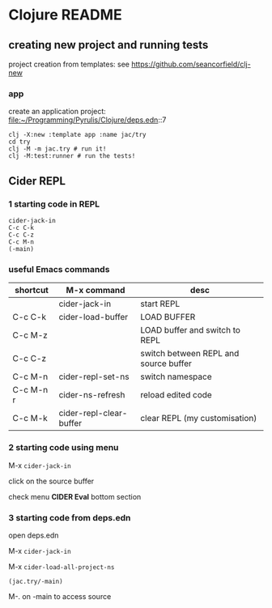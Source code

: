 * Clojure README

** creating new project and running tests

project creation from templates:
see https://github.com/seancorfield/clj-new

*** app

create an application project:
file:~/Programming/Pyrulis/Clojure/deps.edn::7

#+begin_example
clj -X:new :template app :name jac/try
cd try
clj -M -m jac.try # run it!
clj -M:test:runner # run the tests!
#+end_example

** Cider REPL

*** 1 starting code in REPL

#+begin_example
cider-jack-in
C-c C-k
C-c C-z
C-c M-n
(-main)
#+end_example

*** useful Emacs commands

| shortcut  | M-x command             | desc                                  |
|-----------+-------------------------+---------------------------------------|
|           | cider-jack-in           | start REPL                            |
| C-c C-k   | cider-load-buffer       | LOAD BUFFER                           |
| C-c M-z   |                         | LOAD buffer and switch to REPL        |
| C-c C-z   |                         | switch between REPL and source buffer |
| C-c M-n   | cider-repl-set-ns       | switch namespace                      |
| C-c M-n r | cider-ns-refresh        | reload edited code                    |
| C-c M-k   | cider-repl-clear-buffer | clear REPL (my customisation)         |

*** 2 starting code using menu
    M-x ~cider-jack-in~

    click on the source buffer

    check menu *CIDER Eval* bottom section

*** 3 starting code from deps.edn

    open deps.edn

    M-x ~cider-jack-in~

    M-x ~cider-load-all-project-ns~

    ~(jac.try/-main)~

    M-. on -main to access source
